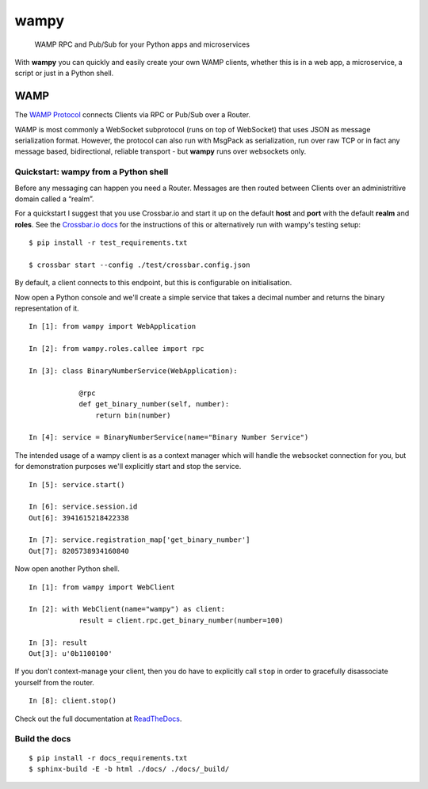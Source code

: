 wampy
=====

.. pull-quote ::

    WAMP RPC and Pub/Sub for your Python apps and microservices

.. image:: https://travis-ci.org/noisyboiler/wampy.svg?branch=master
    :target: https://travis-ci.org/noisyboiler/wampy

With **wampy** you can quickly and easily create your own WAMP clients, whether this is in a web app, a microservice, a script or just in a Python shell.

WAMP
----

The `WAMP Protocol`_ connects Clients via RPC or Pub/Sub over a Router.

WAMP is most commonly a WebSocket subprotocol (runs on top of WebSocket) that uses JSON as message serialization format. However, the protocol can also run with MsgPack as serialization, run over raw TCP or in fact any message based, bidirectional, reliable transport - but **wampy** runs over websockets only.

Quickstart: wampy from a Python shell
~~~~~~~~~~~~~~~~~~~~~~~~~~~~~~~~~~~~~

Before any messaging can happen you need a Router. Messages are then routed between Clients over an administritive domain called a “realm”.

For a quickstart I suggest that you use Crossbar.io and start it up on the default **host** and **port** with the default **realm** and **roles**. See the `Crossbar.io docs`_ for the instructions of this or alternatively run with wampy's testing setup:

::

    $ pip install -r test_requirements.txt

    $ crossbar start --config ./test/crossbar.config.json

By default, a client connects to this endpoint, but this is configurable on initialisation.

Now open a Python console and we'll create a simple service that takes a decimal number and returns the binary representation of it.

::

    In [1]: from wampy import WebApplication

    In [2]: from wampy.roles.callee import rpc

    In [3]: class BinaryNumberService(WebApplication):

                @rpc
                def get_binary_number(self, number):
                    return bin(number)

    In [4]: service = BinaryNumberService(name="Binary Number Service")

The intended usage of a wampy client is as a context manager which will handle the websocket connection for you, but for demonstration purposes we'll explicitly start and stop the service.

::

    In [5]: service.start()

    In [6]: service.session.id
    Out[6]: 3941615218422338

    In [7]: service.registration_map['get_binary_number']
    Out[7]: 8205738934160840

Now open another Python shell.

::

    In [1]: from wampy import WebClient

    In [2]: with WebClient(name="wampy") as client:
                result = client.rpc.get_binary_number(number=100)

    In [3]: result
    Out[3]: u'0b1100100'

If you don’t context-manage your client, then you do have to explicitly call ``stop`` in order to gracefully disassociate yourself from the router.

::

    In [8]: client.stop()


Check out the full documentation at ReadTheDocs_.

Build the docs
~~~~~~~~~~~~~~

::

    $ pip install -r docs_requirements.txt
    $ sphinx-build -E -b html ./docs/ ./docs/_build/

.. _Crossbar.io docs: http://crossbar.io/docs/Quick-Start/
.. _ReadTheDocs: http://wampy.readthedocs.io/en/latest/
.. _WAMP Protocol: http://wamp-proto.org/
